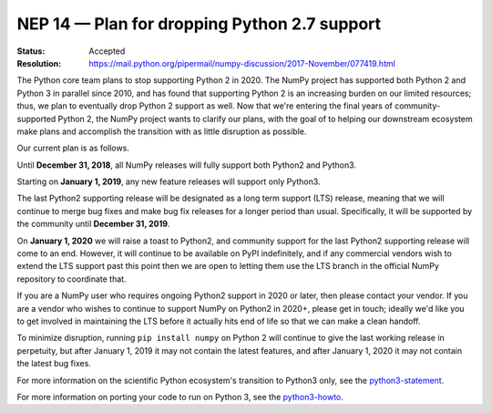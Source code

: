 .. _NEP14:

=============================================
NEP 14 — Plan for dropping Python 2.7 support
=============================================

:Status: Accepted
:Resolution: https://mail.python.org/pipermail/numpy-discussion/2017-November/077419.html

The Python core team plans to stop supporting Python 2 in 2020. The NumPy
project has supported both Python 2 and Python 3 in parallel since 2010, and
has found that supporting Python 2 is an increasing burden on our limited
resources; thus, we plan to eventually drop Python 2 support as well. Now that
we're entering the final years of community-supported Python 2, the NumPy
project wants to clarify our plans, with the goal of to helping our downstream
ecosystem make plans and accomplish the transition with as little disruption as
possible.

Our current plan is as follows.

Until **December 31, 2018**, all NumPy releases will fully support both
Python2 and Python3.

Starting on **January 1, 2019**, any new feature releases will support only
Python3.

The last Python2 supporting release will be designated as a long term support
(LTS) release, meaning that we will continue to merge bug fixes and make bug
fix releases for a longer period than usual.  Specifically, it will be
supported by the community until **December 31, 2019**.

On **January 1, 2020** we will raise a toast to Python2, and community support
for the last Python2 supporting release will come to an end. However, it will
continue to be available on PyPI indefinitely, and if any commercial vendors
wish to extend the LTS support past this point then we are open to letting them
use the LTS branch in the official NumPy repository to coordinate that.

If you are a NumPy user who requires ongoing Python2 support in 2020 or later,
then please contact your vendor. If you are a vendor who wishes to continue to
support NumPy on Python2 in 2020+, please get in touch; ideally we'd like you
to get involved in maintaining the LTS before it actually hits end of life so
that we can make a clean handoff.

To minimize disruption, running ``pip install numpy`` on Python 2 will continue
to give the last working release in perpetuity, but after January 1, 2019 it
may not contain the latest features, and after January 1, 2020 it may not
contain the latest bug fixes.

For more information on the scientific Python ecosystem's transition
to Python3 only, see the python3-statement_.

For more information on porting your code to run on Python 3, see the
python3-howto_.

.. _python3-statement: https://python3statement.org/

.. _python3-howto: https://docs.python.org/3/howto/pyporting.html
